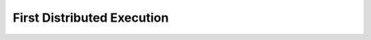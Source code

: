 ****************************
First Distributed Execution
****************************

.. mdinclude:: README.md
    :start-line: 152


